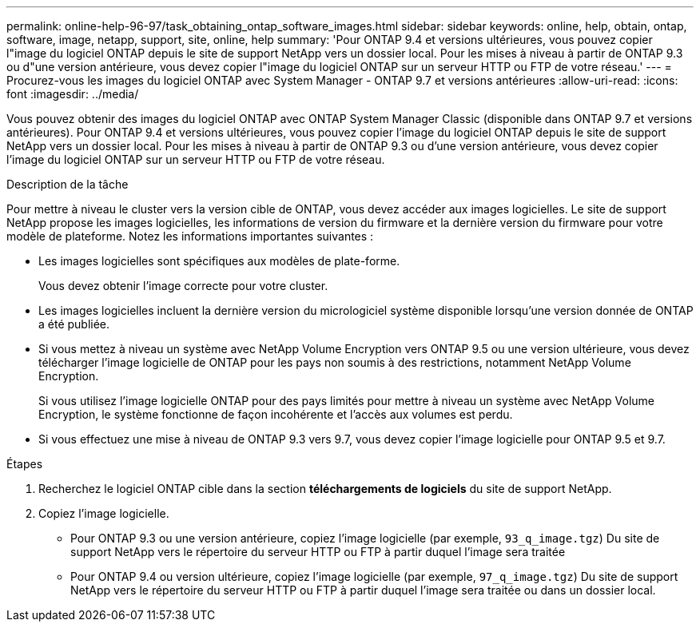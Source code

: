 ---
permalink: online-help-96-97/task_obtaining_ontap_software_images.html 
sidebar: sidebar 
keywords: online, help, obtain, ontap, software, image, netapp, support, site, online, help 
summary: 'Pour ONTAP 9.4 et versions ultérieures, vous pouvez copier l"image du logiciel ONTAP depuis le site de support NetApp vers un dossier local. Pour les mises à niveau à partir de ONTAP 9.3 ou d"une version antérieure, vous devez copier l"image du logiciel ONTAP sur un serveur HTTP ou FTP de votre réseau.' 
---
= Procurez-vous les images du logiciel ONTAP avec System Manager - ONTAP 9.7 et versions antérieures
:allow-uri-read: 
:icons: font
:imagesdir: ../media/


[role="lead"]
Vous pouvez obtenir des images du logiciel ONTAP avec ONTAP System Manager Classic (disponible dans ONTAP 9.7 et versions antérieures). Pour ONTAP 9.4 et versions ultérieures, vous pouvez copier l'image du logiciel ONTAP depuis le site de support NetApp vers un dossier local. Pour les mises à niveau à partir de ONTAP 9.3 ou d'une version antérieure, vous devez copier l'image du logiciel ONTAP sur un serveur HTTP ou FTP de votre réseau.

.Description de la tâche
Pour mettre à niveau le cluster vers la version cible de ONTAP, vous devez accéder aux images logicielles. Le site de support NetApp propose les images logicielles, les informations de version du firmware et la dernière version du firmware pour votre modèle de plateforme. Notez les informations importantes suivantes :

* Les images logicielles sont spécifiques aux modèles de plate-forme.
+
Vous devez obtenir l'image correcte pour votre cluster.

* Les images logicielles incluent la dernière version du micrologiciel système disponible lorsqu'une version donnée de ONTAP a été publiée.
* Si vous mettez à niveau un système avec NetApp Volume Encryption vers ONTAP 9.5 ou une version ultérieure, vous devez télécharger l'image logicielle de ONTAP pour les pays non soumis à des restrictions, notamment NetApp Volume Encryption.
+
Si vous utilisez l'image logicielle ONTAP pour des pays limités pour mettre à niveau un système avec NetApp Volume Encryption, le système fonctionne de façon incohérente et l'accès aux volumes est perdu.

* Si vous effectuez une mise à niveau de ONTAP 9.3 vers 9.7, vous devez copier l'image logicielle pour ONTAP 9.5 et 9.7.


.Étapes
. Recherchez le logiciel ONTAP cible dans la section *téléchargements de logiciels* du site de support NetApp.
. Copiez l'image logicielle.
+
** Pour ONTAP 9.3 ou une version antérieure, copiez l'image logicielle (par exemple, `93_q_image.tgz`) Du site de support NetApp vers le répertoire du serveur HTTP ou FTP à partir duquel l'image sera traitée
** Pour ONTAP 9.4 ou version ultérieure, copiez l'image logicielle (par exemple, `97_q_image.tgz`) Du site de support NetApp vers le répertoire du serveur HTTP ou FTP à partir duquel l'image sera traitée ou dans un dossier local.



